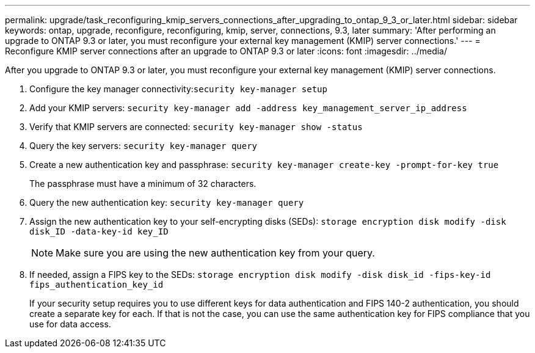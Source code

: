 ---
permalink: upgrade/task_reconfiguring_kmip_servers_connections_after_upgrading_to_ontap_9_3_or_later.html
sidebar: sidebar
keywords: ontap, upgrade, reconfigure, reconfiguring, kmip, server, connections, 9.3, later
summary: 'After performing an upgrade to ONTAP 9.3 or later, you must reconfigure your external key management (KMIP) server connections.'
---
= Reconfigure KMIP server connections after an upgrade to ONTAP 9.3 or later
:icons: font
:imagesdir: ../media/

[.lead]
After you upgrade to ONTAP 9.3 or later, you must reconfigure your external key management (KMIP) server connections.

. Configure the key manager connectivity:``security key-manager setup``
. Add your KMIP servers: `security key-manager add -address key_management_server_ip_address`
. Verify that KMIP servers are connected: `security key-manager show -status`
. Query the key servers: `security key-manager query`
. Create a new authentication key and passphrase: `security key-manager create-key -prompt-for-key true`
+
The passphrase must have a minimum of 32 characters.

. Query the new authentication key: `security key-manager query`
. Assign the new authentication key to your self-encrypting disks (SEDs): `storage encryption disk modify -disk disk_ID -data-key-id key_ID`
+
NOTE: Make sure you are using the new authentication key from your query.

. If needed, assign a FIPS key to the SEDs: `storage encryption disk modify -disk disk_id -fips-key-id fips_authentication_key_id`
+
If your security setup requires you to use different keys for data authentication and FIPS 140-2 authentication, you should create a separate key for each. If that is not the case, you can use the same authentication key for FIPS compliance that you use for data access.
